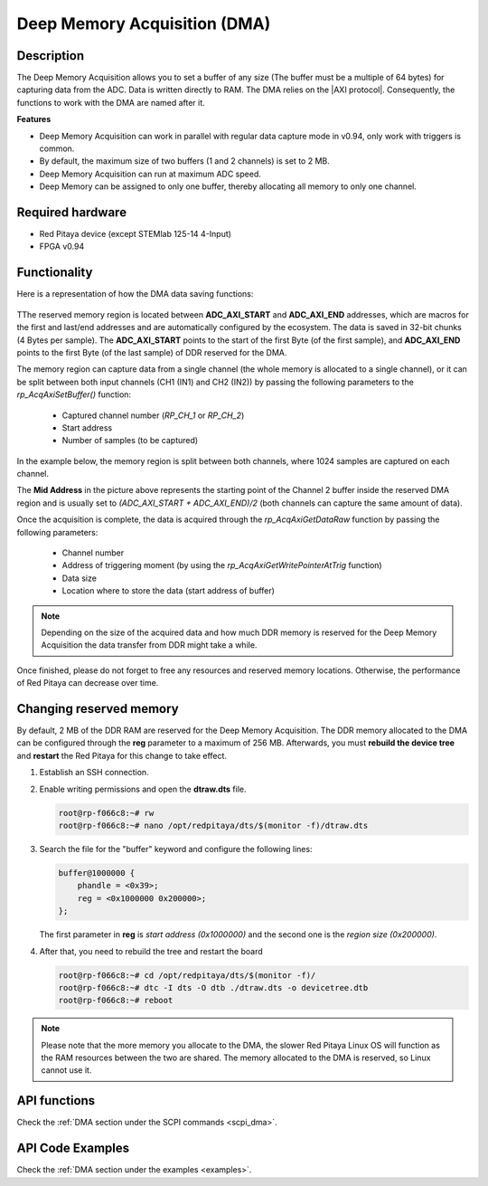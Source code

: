 .. _deepMemoryAcq:

##############################
Deep Memory Acquisition (DMA)
##############################

Description
===============

The Deep Memory Acquisition allows you to set a buffer of any size (The buffer must be a multiple of 64 bytes) for capturing data from the ADC. Data is written directly to RAM.
The DMA relies on the |AXI protocol|. Consequently, the functions to work with the DMA are named after it.

.. |AXI protocol| raw:: html

   <a href="https://support.xilinx.com/s/article/1053914?language=en_US" target="_blank">AXI protocol</a>

**Features**

- Deep Memory Acquisition can work in parallel with regular data capture mode in v0.94, only work with triggers is common.
- By default, the maximum size of two buffers (1 and 2 channels) is set to 2 MB.
- Deep Memory Acquisition can run at maximum ADC speed.
- Deep Memory can be assigned to only one buffer, thereby allocating all memory to only one channel.


Required hardware
===================

- Red Pitaya device (except STEMlab 125-14 4-Input)
- FPGA v0.94


Functionality
========================

Here is a representation of how the DMA data saving functions:

.. figure:: img/Deep_Memory.png
   :align: center
   :width: 700

TThe reserved memory region is located between **ADC_AXI_START** and **ADC_AXI_END** addresses, which are macros for the first and last/end addresses and are automatically configured by the ecosystem. The data is saved in 32-bit chunks (4 Bytes per sample). The **ADC_AXI_START** points to the start of the first Byte (of the first sample), and **ADC_AXI_END** points to the first Byte (of the last sample) of DDR reserved for the DMA.

The memory region can capture data from a single channel (the whole memory is allocated to a single channel), or it can be split between both input channels (CH1 (IN1) and CH2 (IN2)) by passing the following parameters to the *rp_AcqAxiSetBuffer()* function:

   - Captured channel number (*RP_CH_1* or *RP_CH_2*)
   - Start address
   - Number of samples (to be captured)

In the example below, the memory region is split between both channels, where 1024 samples are captured on each channel.

The **Mid Address** in the picture above represents the starting point of the Channel 2 buffer inside the reserved DMA region and is usually set to *(ADC_AXI_START + ADC_AXI_END)/2* (both channels can capture the same amount of data).

Once the acquisition is complete, the data is acquired through the *rp_AcqAxiGetDataRaw* function by passing the following parameters:

   - Channel number
   - Address of triggering moment (by using the *rp_AcqAxiGetWritePointerAtTrig* function)
   - Data size
   - Location where to store the data (start address of buffer)

.. note::

   Depending on the size of the acquired data and how much DDR memory is reserved for the Deep Memory Acquisition the data transfer from DDR might take a while.

Once finished, please do not forget to free any resources and reserved memory locations. Otherwise, the performance of Red Pitaya can decrease over time.


Changing reserved memory
=============================

By default, 2 MB of the DDR RAM are reserved for the Deep Memory Acquisition. The DDR memory allocated to the DMA can be configured through the **reg** parameter to a maximum of 256 MB. Afterwards, you must **rebuild the device tree** and **restart** the Red Pitaya for this change to take effect.

1.   Establish an SSH connection.
2.   Enable writing permissions and open the **dtraw.dts** file.

     .. code-block:: console

         root@rp-f066c8:~# rw
         root@rp-f066c8:~# nano /opt/redpitaya/dts/$(monitor -f)/dtraw.dts

3.   Search the file for the "buffer" keyword and configure the following lines:

     .. code-block:: default

         buffer@1000000 {
             phandle = <0x39>;
             reg = <0x1000000 0x200000>;
         };

     The first parameter in **reg** is *start address (0x1000000)* and the second one is the *region size (0x200000)*.

4.  After that, you need to rebuild the tree and restart the board

    .. code-block:: console

       root@rp-f066c8:~# cd /opt/redpitaya/dts/$(monitor -f)/
       root@rp-f066c8:~# dtc -I dts -O dtb ./dtraw.dts -o devicetree.dtb
       root@rp-f066c8:~# reboot

.. note::

   Please note that the more memory you allocate to the DMA, the slower Red Pitaya Linux OS will function as the RAM resources between the two are shared. The memory allocated to the DMA is reserved, so Linux cannot use it.



API functions
=================

Check the :ref:`DMA section under the SCPI commands <scpi_dma>`.


API Code Examples
===================

Check the :ref:`DMA section under the examples <examples>`.

